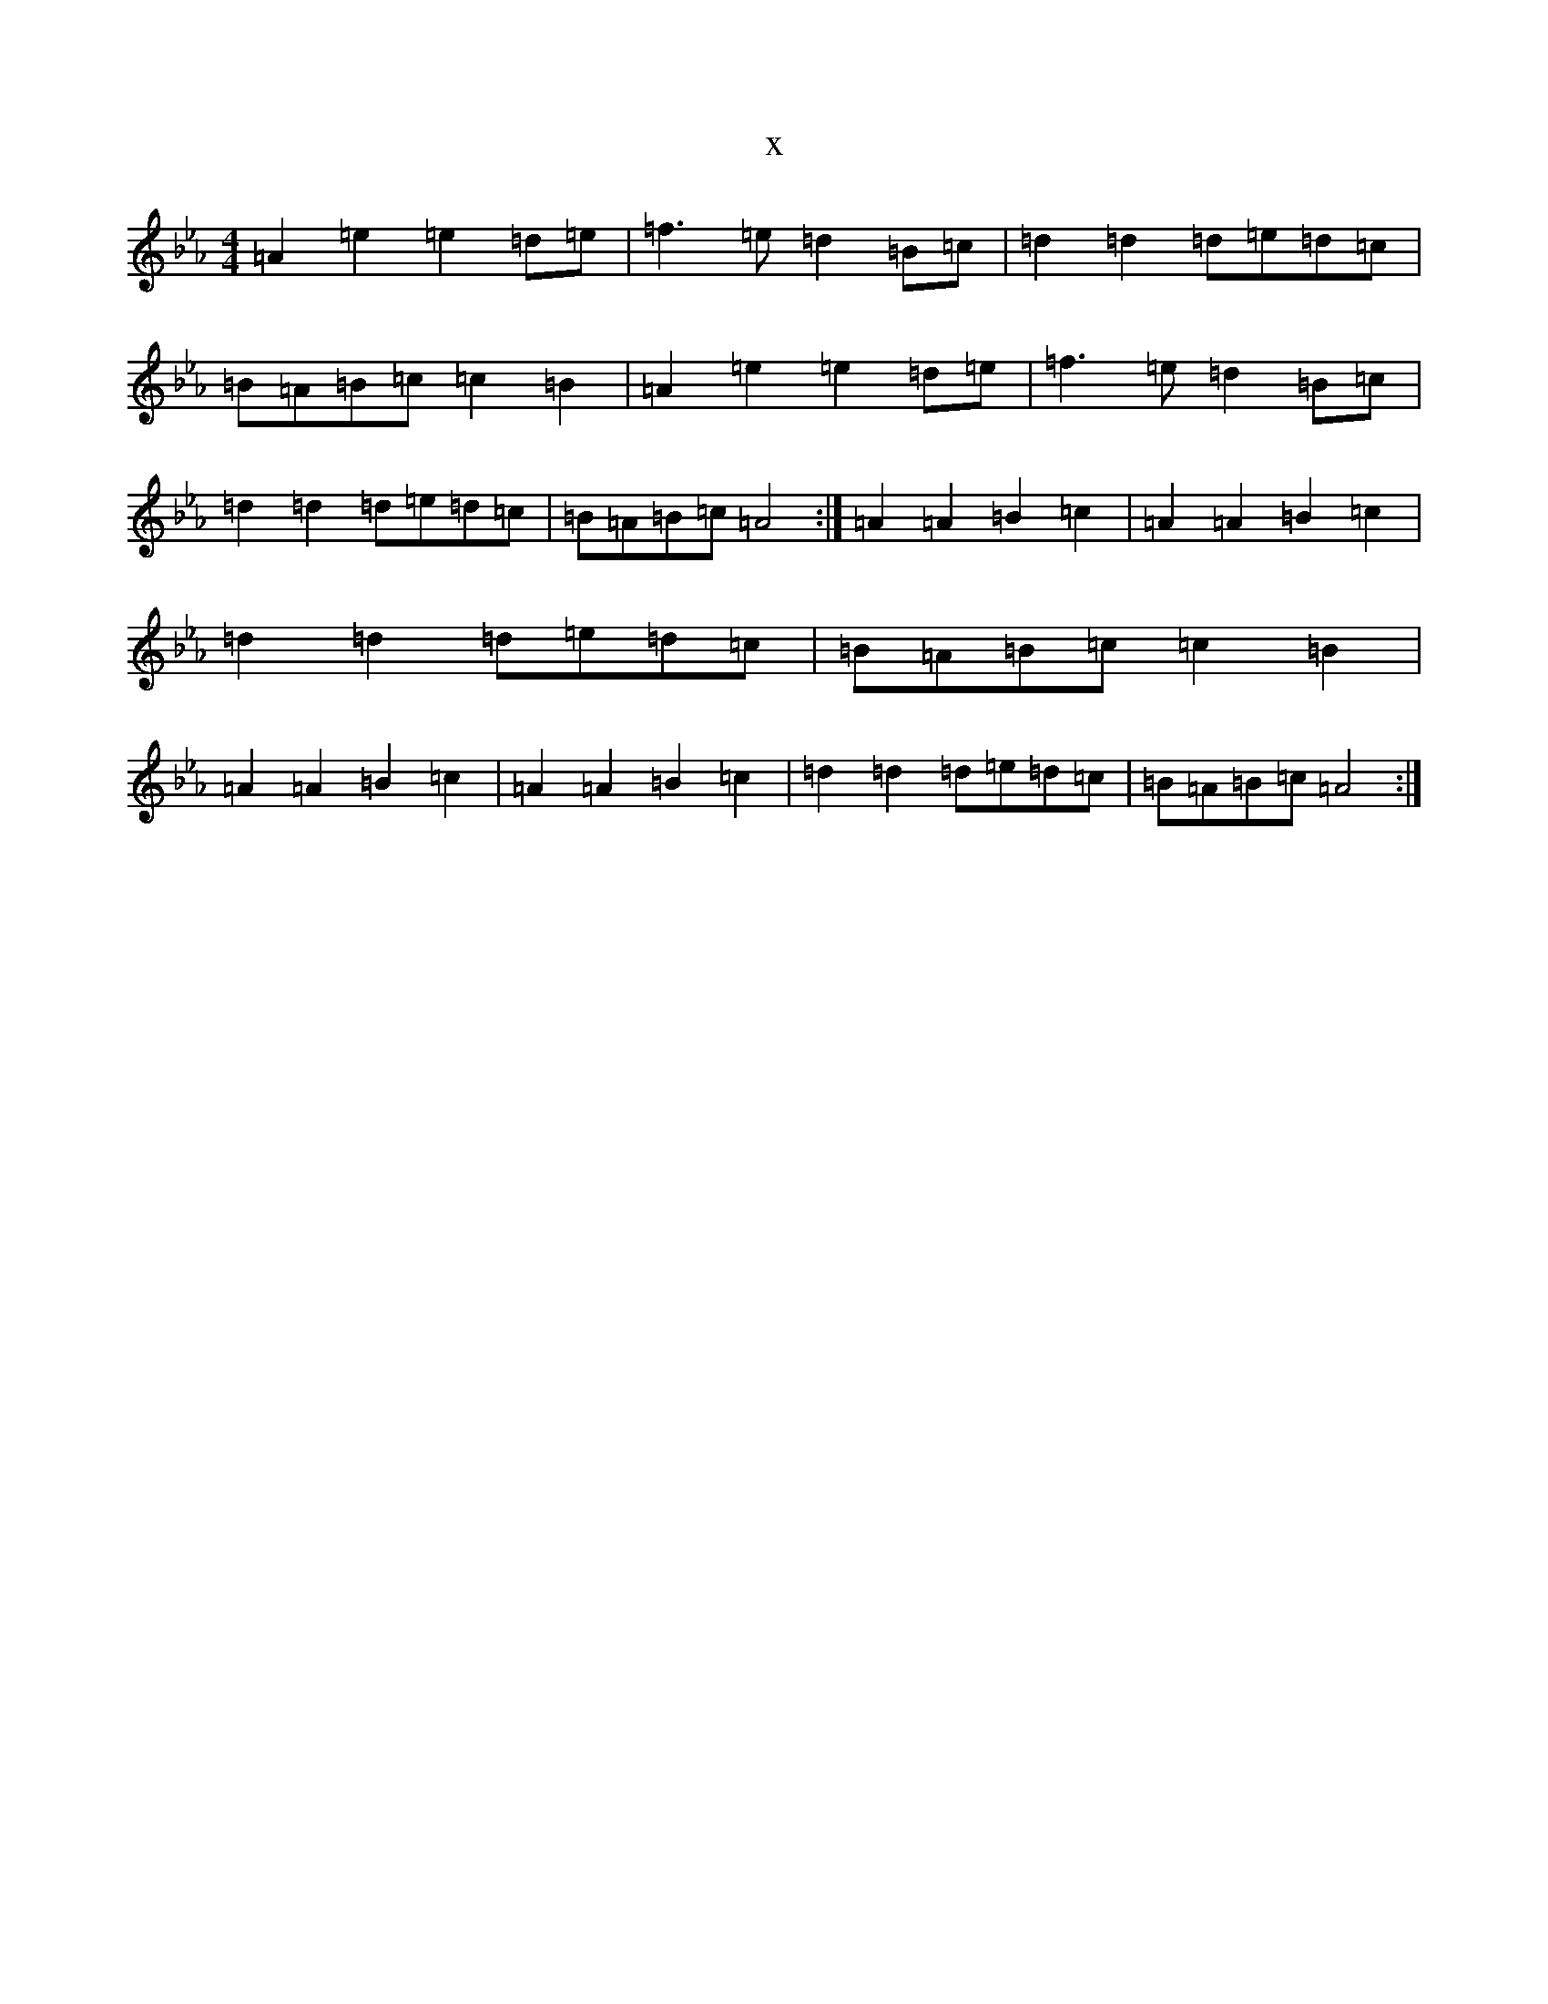 X:4874
T:x
L:1/8
M:4/4
K: C minor
=A2=e2=e2=d=e|=f3=e=d2=B=c|=d2=d2=d=e=d=c|=B=A=B=c=c2=B2|=A2=e2=e2=d=e|=f3=e=d2=B=c|=d2=d2=d=e=d=c|=B=A=B=c=A4:|=A2=A2=B2=c2|=A2=A2=B2=c2|=d2=d2=d=e=d=c|=B=A=B=c=c2=B2|=A2=A2=B2=c2|=A2=A2=B2=c2|=d2=d2=d=e=d=c|=B=A=B=c=A4:|